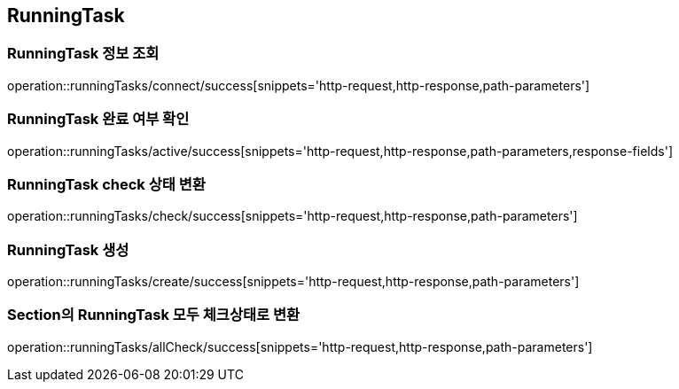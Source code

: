 [[RunningTask]]
== RunningTask

=== RunningTask 정보 조회

operation::runningTasks/connect/success[snippets='http-request,http-response,path-parameters']

=== RunningTask 완료 여부 확인

operation::runningTasks/active/success[snippets='http-request,http-response,path-parameters,response-fields']

=== RunningTask check 상태 변환

operation::runningTasks/check/success[snippets='http-request,http-response,path-parameters']

=== RunningTask 생성

operation::runningTasks/create/success[snippets='http-request,http-response,path-parameters']

=== Section의 RunningTask 모두 체크상태로 변환

operation::runningTasks/allCheck/success[snippets='http-request,http-response,path-parameters']
